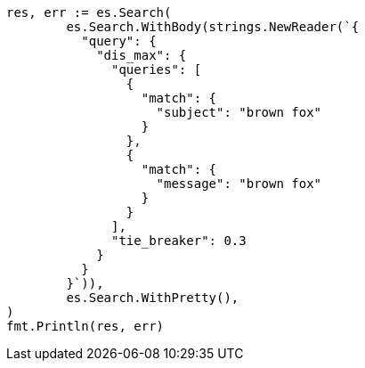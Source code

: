 // Generated from query-dsl-multi-match-query_b0eaf67e5cce24ef8889bf20951ccec1_test.go
//
[source, go]
----
res, err := es.Search(
	es.Search.WithBody(strings.NewReader(`{
	  "query": {
	    "dis_max": {
	      "queries": [
	        {
	          "match": {
	            "subject": "brown fox"
	          }
	        },
	        {
	          "match": {
	            "message": "brown fox"
	          }
	        }
	      ],
	      "tie_breaker": 0.3
	    }
	  }
	}`)),
	es.Search.WithPretty(),
)
fmt.Println(res, err)
----
